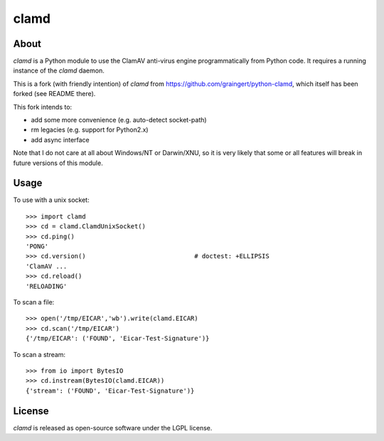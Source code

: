 clamd
=====


About
-----

`clamd` is a Python module to use the ClamAV anti-virus engine programmatically
from Python code. It requires a running instance of the `clamd` daemon.

This is a fork (with friendly intention) of `clamd` from https://github.com/graingert/python-clamd,
which itself has been forked (see README there).

This fork intends to:

- add some more convenience (e.g. auto-detect socket-path)
- rm legacies (e.g. support for Python2.x)
- add async interface

Note that I do not care at all about Windows/NT or Darwin/XNU, so it is very likely that
some or all features will break in future versions of this module.

Usage
-----

To use with a unix socket::

    >>> import clamd
    >>> cd = clamd.ClamdUnixSocket()
    >>> cd.ping()
    'PONG'
    >>> cd.version()                             # doctest: +ELLIPSIS
    'ClamAV ...
    >>> cd.reload()
    'RELOADING'

To scan a file::

    >>> open('/tmp/EICAR','wb').write(clamd.EICAR)
    >>> cd.scan('/tmp/EICAR')
    {'/tmp/EICAR': ('FOUND', 'Eicar-Test-Signature')}

To scan a stream::

    >>> from io import BytesIO
    >>> cd.instream(BytesIO(clamd.EICAR))
    {'stream': ('FOUND', 'Eicar-Test-Signature')}


License
-------
`clamd` is released as open-source software under the LGPL license.
